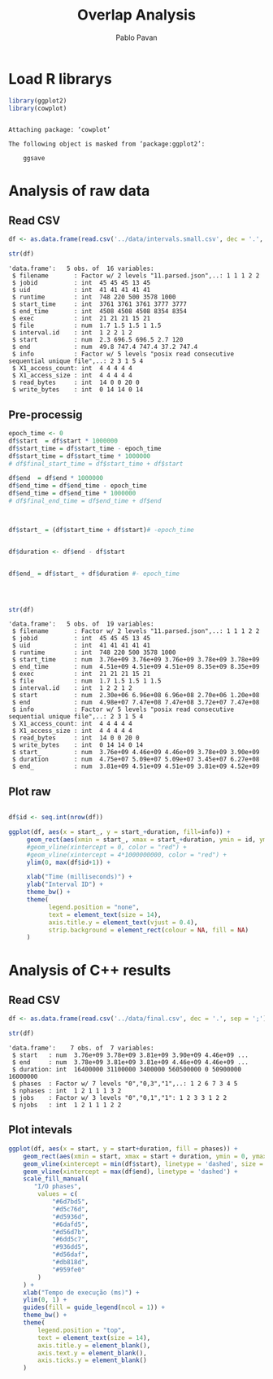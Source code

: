 #+TITLE: Overlap Analysis
#+AUTHOR: Pablo Pavan
#+LATEX_HEADER: \usepackage[margin=2cm,a4paper]{geometry}
#+TAGS: Pablo(P) noexport(n) deprecated(d) success(s) failed(f) pending(p)
#+EXPORT_SELECT_TAGS: export
#+EXPORT_EXCLUDE_TAGS: noexport
#+SEQ_TODO: TODO(t!) STARTED(s!) WAITING(w!) REVIEW(r!) PENDING(p!) ON-HOLD(o!) | DONE(d!) CANCELLED(c!) DEFERRED(f!) DEPRECATED(x!)
#+STARTUP: overview indent
#+OPTIONS: ^:nil
#+OPTIONS: _:nil
#+PROPERTY: header-args :eval never-export 

* Load R librarys

#+begin_src R :results output :session *R* :exports both
library(ggplot2)
library(cowplot)
#+end_src

#+RESULTS:
: 
: Attaching package: ‘cowplot’
: 
: The following object is masked from ‘package:ggplot2’:
: 
:     ggsave

* Analysis of raw data

** Read CSV

#+begin_src R :results output :session *R* :exports both
df <- as.data.frame(read.csv('../data/intervals.small.csv', dec = '.', sep = ';'))

str(df)
#+end_src

#+RESULTS:
#+begin_example
'data.frame':	5 obs. of  16 variables:
 $ filename       : Factor w/ 2 levels "11.parsed.json",..: 1 1 1 2 2
 $ jobid          : int  45 45 45 13 45
 $ uid            : int  41 41 41 41 41
 $ runtime        : int  748 220 500 3578 1000
 $ start_time     : int  3761 3761 3761 3777 3777
 $ end_time       : int  4508 4508 4508 8354 8354
 $ exec           : int  21 21 21 15 21
 $ file           : num  1.7 1.5 1.5 1 1.5
 $ interval.id    : int  1 2 2 1 2
 $ start          : num  2.3 696.5 696.5 2.7 120
 $ end            : num  49.8 747.4 747.4 37.2 747.4
 $ info           : Factor w/ 5 levels "posix read consecutive sequential unique file",..: 2 3 1 5 4
 $ X1_access_count: int  4 4 4 4 4
 $ X1_access_size : int  4 4 4 4 4
 $ read_bytes     : int  14 0 0 20 0
 $ write_bytes    : int  0 14 14 0 14
#+end_example

** Pre-processig

#+begin_src R :results output :session *R* :exports both
epoch_time <- 0
df$start  = df$start * 1000000
df$start_time = df$start_time - epoch_time
df$start_time = df$start_time * 1000000
# df$final_start_time = df$start_time + df$start

df$end  = df$end * 1000000
df$end_time = df$end_time - epoch_time
df$end_time = df$end_time * 1000000
# df$final_end_time = df$end_time + df$end



df$start_ = (df$start_time + df$start)# -epoch_time


df$duration <- df$end - df$start


df$end_ = df$start_ + df$duration #- epoch_time




str(df)
#+end_src

#+RESULTS:
#+begin_example
'data.frame':	5 obs. of  19 variables:
 $ filename       : Factor w/ 2 levels "11.parsed.json",..: 1 1 1 2 2
 $ jobid          : int  45 45 45 13 45
 $ uid            : int  41 41 41 41 41
 $ runtime        : int  748 220 500 3578 1000
 $ start_time     : num  3.76e+09 3.76e+09 3.76e+09 3.78e+09 3.78e+09
 $ end_time       : num  4.51e+09 4.51e+09 4.51e+09 8.35e+09 8.35e+09
 $ exec           : int  21 21 21 15 21
 $ file           : num  1.7 1.5 1.5 1 1.5
 $ interval.id    : int  1 2 2 1 2
 $ start          : num  2.30e+06 6.96e+08 6.96e+08 2.70e+06 1.20e+08
 $ end            : num  4.98e+07 7.47e+08 7.47e+08 3.72e+07 7.47e+08
 $ info           : Factor w/ 5 levels "posix read consecutive sequential unique file",..: 2 3 1 5 4
 $ X1_access_count: int  4 4 4 4 4
 $ X1_access_size : int  4 4 4 4 4
 $ read_bytes     : int  14 0 0 20 0
 $ write_bytes    : int  0 14 14 0 14
 $ start_         : num  3.76e+09 4.46e+09 4.46e+09 3.78e+09 3.90e+09
 $ duration       : num  4.75e+07 5.09e+07 5.09e+07 3.45e+07 6.27e+08
 $ end_           : num  3.81e+09 4.51e+09 4.51e+09 3.81e+09 4.52e+09
#+end_example


** Plot raw 

#+begin_src R :results output graphics :file interval_small.png :exports both :width 1000 :height 250 :session *R* 

df$id <- seq.int(nrow(df))

ggplot(df, aes(x = start_, y = start_+duration, fill=info)) + 
     geom_rect(aes(xmin = start_, xmax = start_+duration, ymin = id, ymax = id + 1)) +
     #geom_vline(xintercept = 0, color = "red") +
     #geom_vline(xintercept = 4*1000000000, color = "red") +
     ylim(0, max(df$id+1)) +
     
     xlab("Time (milliseconds)") +
     ylab("Interval ID") + 
     theme_bw() +
     theme(
           legend.position = "none",
           text = element_text(size = 14),
           axis.title.y = element_text(vjust = 0.4), 
           strip.background = element_rect(colour = NA, fill = NA)
     )
#+end_src

#+RESULTS:
[[file:interval_small.png]]

* Analysis of C++ results
** Read CSV

 #+begin_src R :results output :session *R* :exports both
df <- as.data.frame(read.csv('../data/final.csv', dec = '.', sep = ';'))

str(df)
 #+end_src

 #+RESULTS:
 : 'data.frame':	7 obs. of  7 variables:
 :  $ start   : num  3.76e+09 3.78e+09 3.81e+09 3.90e+09 4.46e+09 ...
 :  $ end     : num  3.78e+09 3.81e+09 3.81e+09 4.46e+09 4.46e+09 ...
 :  $ duration: int  16400000 31100000 3400000 560500000 0 50900000 16000000
 :  $ phases  : Factor w/ 7 levels "0","0,3","1",..: 1 2 6 7 3 4 5
 :  $ nphases : int  1 2 1 1 1 3 2
 :  $ jobs    : Factor w/ 3 levels "0","0,1","1": 1 2 3 3 1 2 2
 :  $ njobs   : int  1 2 1 1 1 2 2

** Plot intevals

 #+begin_src R :results output graphics :file saida_final.png :exports both :width 1000 :height 250 :session *R* 
ggplot(df, aes(x = start, y = start+duration, fill = phases)) + 
    geom_rect(aes(xmin = start, xmax = start + duration, ymin = 0, ymax = 1)) +
    geom_vline(xintercept = min(df$start), linetype = 'dashed', size = 0.5) +
    geom_vline(xintercept = max(df$end), linetype = 'dashed') +
    scale_fill_manual(
       "I/O phases",
        values = c(
            "#6d7bd5",
            "#d5c76d",
            "#d5936d",
            "#6dafd5",
            "#d56d7b",
            "#6dd5c7",
            "#936dd5",
            "#d56daf",
            "#db818d",
            "#959fe0"
        )
    ) +
    xlab("Tempo de execução (ms)") +
    ylim(0, 1) +
    guides(fill = guide_legend(ncol = 1)) +
    theme_bw() +
    theme(
        legend.position = "top",
        text = element_text(size = 14),
        axis.title.y = element_blank(),
        axis.text.y = element_blank(),
        axis.ticks.y = element_blank()
    )
 #+end_src

 #+RESULTS:
 [[file:saida_final.png]]
